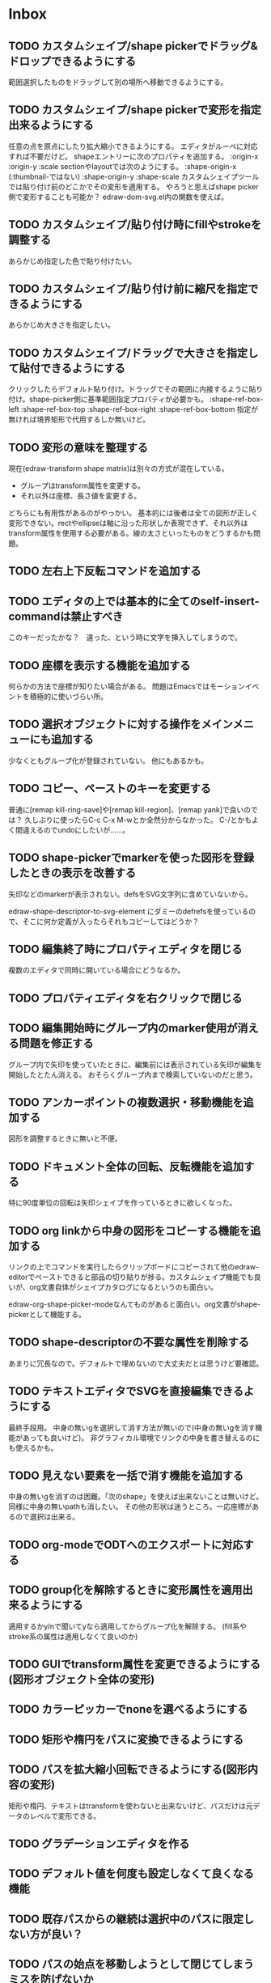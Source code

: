 
* Inbox
** TODO カスタムシェイプ/shape pickerでドラッグ&ドロップできるようにする
範囲選択したものをドラッグして別の場所へ移動できるようにする。

** TODO カスタムシェイプ/shape pickerで変形を指定出来るようにする
任意の点を原点にしたり拡大縮小できるようにする。
エディタがルーペに対応すれば不要だけど。
shapeエントリーに次のプロパティを追加する。
:origin-x
:origin-y
:scale
sectionやlayoutでは次のようにする。
:shape-origin-x (:thumbnail-ではない)
:shape-origin-y
:shape-scale
カスタムシェイプツールでは貼り付け前のどこかでその変形を適用する。
やろうと思えばshape picker側で変形することも可能か？ edraw-dom-svg.el内の関数を使えば。

** TODO カスタムシェイプ/貼り付け時にfillやstrokeを調整する
あらかじめ指定した色で貼り付けたい。

** TODO カスタムシェイプ/貼り付け前に縮尺を指定できるようにする
あらかじめ大きさを指定したい。

** TODO カスタムシェイプ/ドラッグで大きさを指定して貼付できるようにする
クリックしたらデフォルト貼り付け。ドラッグでその範囲に内接するように貼り付け。shape-picker側に基準範囲指定プロパティが必要かも。
:shape-ref-box-left
:shape-ref-box-top
:shape-ref-box-right
:shape-ref-box-bottom
指定が無ければ境界矩形で代用するしか無いけど。

** TODO 変形の意味を整理する
現在(edraw-transform shape matrix)は別々の方式が混在している。
- グループはtransform属性を変更する。
- それ以外は座標、長さ値を変更する。
どちらにも有用性があるのがやっかい。
基本的には後者は全ての図形が正しく変形できない。rectやellipseは軸に沿った形状しか表現できず、それ以外はtransform属性を使用する必要がある。線の太さといったものをどうするかも問題。

** TODO 左右上下反転コマンドを追加する
** TODO エディタの上では基本的に全てのself-insert-commandは禁止すべき
このキーだったかな？　違った、という時に文字を挿入してしまうので。

** TODO 座標を表示する機能を追加する
何らかの方法で座標が知りたい場合がある。
問題はEmacsではモーションイベントを積極的に使いづらい所。
** TODO 選択オブジェクトに対する操作をメインメニューにも追加する
少なくともグループ化が登録されていない。
他にもあるかも。
** TODO コピー、ペーストのキーを変更する
普通に[remap kill-ring-save]や[remap kill-region]、[remap yank]で良いのでは？
久しぶりに使ったらC-c C-x M-wとか全然分からなかった。
C-/とかもよく間違えるのでundoにしたいが……。

** TODO shape-pickerでmarkerを使った図形を登録したときの表示を改善する
矢印などのmarkerが表示されない。defsをSVG文字列に含めていないから。

edraw-shape-descriptor-to-svg-element にダミーのdefrefsを使っているので、そこに何か定義が入ったらそれもコピーしてはどうか？

** TODO 編集終了時にプロパティエディタを閉じる
複数のエディタで同時に開いている場合にどうなるか。

** TODO プロパティエディタを右クリックで閉じる
** TODO 編集開始時にグループ内のmarker使用が消える問題を修正する
グループ内で矢印を使っていたときに、編集前には表示されている矢印が編集を開始したとたん消える。
おそらくグループ内まで検索していないのだと思う。

** TODO アンカーポイントの複数選択・移動機能を追加する
図形を調整するときに無いと不便。

** TODO ドキュメント全体の回転、反転機能を追加する
特に90度単位の回転は矢印シェイプを作っているときに欲しくなった。
** TODO org linkから中身の図形をコピーする機能を追加する
リンクの上でコマンドを実行したらクリップボードにコピーされて他のedraw-editorでペーストできると部品の切り貼りが捗る。カスタムシェイプ機能でも良いが、org文書自体がシェイプカタログになるというのも面白い。

edraw-org-shape-picker-modeなんてものがあると面白い。org文書がshape-pickerとして機能する。

** TODO shape-descriptorの不要な属性を削除する
あまりに冗長なので。デフォルトで埋めないので大丈夫だとは思うけど要確認。

** TODO テキストエディタでSVGを直接編集できるようにする
最終手段用。
中身の無いgを選択して消す方法が無いので(中身の無いgを消す機能があっても良いけど)。
非グラフィカル環境でリンクの中身を書き替えるのにも使えるかも。

** TODO 見えない要素を一括で消す機能を追加する
中身の無いgを消すのは困難。「次のshape」を使えば出来ないことは無いけど。
同様に中身の無いpathも消したい。
その他の形状は迷うところ。一応座標があるので選択は出来る。

** TODO org-modeでODTへのエクスポートに対応する
** TODO group化を解除するときに変形属性を適用出来るようにする
適用するかy/nで聞いてyなら適用してからグループ化を解除する。
(fill系やstroke系の属性は適用しなくて良いのか)
** TODO GUIでtransform属性を変更できるようにする(図形オブジェクト全体の変形)
** TODO カラーピッカーでnoneを選べるようにする
** TODO 矩形や楕円をパスに変換できるようにする
** TODO パスを拡大縮小回転できるようにする(図形内容の変形)
矩形や楕円、テキストはtransformを使わないと出来ないけど、パスだけは元データのレベルで変形できる。
** TODO グラデーションエディタを作る
** TODO デフォルト値を何度も設定しなくて良くなる機能
** TODO 既存パスからの継続は選択中のパスに限定しない方が良い？
** TODO パスの始点を移動しようとして閉じてしまうミスを防げないか
** TODO 通常の画像リンク(.edraw.svgへの)でも編集できるようにする
** TODO edraw-color-picker-replace-color-at-pointのキー入力を改善する
C-c C-c や C-c C-kが効かない。
** TODO edraw-path-cmdに-backward-handle-pointタイプ(bhp)を追加する
reverseはfhpをbhpに変換する。
** TODO cmdlistを複数のMやZに対応させる
- M .. L ..... Z M .. L ..... Z のように単純に閉パスが二つあるだけのケース。
- M .. L ..... Z L ..... Z L ..... Z のような書き方も出来る。一つのMを三つの閉パスが共有している形。

path-cmdはともかく、path-pointは前後のアンカーやハンドルの取得、削除、追加等様々な処理が正しく動かなければならない。Mを指しているときは、そのMの次がどこになるのかpath-point自身が持たなければならない。

** TODO 複数選択してプロパティを設定
- 必須プロパティは除外
- 全てnilで始めるか、全てが完全に一致しているものだけ埋めるか
- 例によって代理となるオブジェクトを作る
** TODO オブジェクトを一覧から選んで選択できるようにする
** TODO オブジェクトを一覧から選んでプロパティエディタを開けるようにする
** TODO ルーペ機能(一時的な拡大、縮小、スクロール表示・編集)
** TODO pathが1点以下になって見えなくなったらどうするか考える
rectやellipse、textにもそういった問題はある。
検出してshapeを消すべき。

** TODO 個別のリンクをHTMLでエクスポートするときの属性値を指定できるようにする
~[[edraw:html-attr-width=400;html-attr-alt=Title;file=example.edraw-svg]]~ のような形式？
それともhtml-attr=で一つにまとめる？
** TODO 表示改善/パスUIのハンドルや点が見づらいのを何とかする
ストローク色に応じて色を変えられないか。
** TODO 表示改善/選択中オブジェクトのアウトラインに線を入れる
** TODO プロパティエディタのエラーチェックを強化する
** TODO プロパティエディタをchild frameにする？
** TODO SHIFT+ドラッグで水平垂直45度移動に限定する(可能?)
最初にSHIFTが押されていれば分かるが、それ以降のmodifierの変化は分からない。
S-mouse-movementが来たりは *しない* 。現在のキー状態を直接取得する方法も無い。
** TODO image要素に対応できる？
+少し試した限りimage要素は表示できない。+ +Emacs 26.3(Windows公式ビルド)はできた。Emacs 27以降はなぜか出来ない(Windows公式ビルド)。Emacs 28でbase uriを指定するプロパティが入るのでより使いやすくなるが、どうなるか。+ 解決方法判明。emacs-27.2-x86_64.zipを展開してできるディレクトリの下のbin/gdk-pixbuf-query-loaders.exe --update-cacheを実行するとlib/gdk-pixbuf-2.0/2.10.0/loaders.cacheというファイルが出来る。そうすると表示されるようになる。librsvgが画像を読み込む際にgdk-pixbufを使っているみたい。

- edraw-shape-imageクラス

** TODO DOMツリーの文字列化は変更のあったサブツリーのみに限定する
** TODO パスの内外判定、パス全体(全セグメント一括)のAABBチェック
をした方が良いのでは？　速いし誤判定防止になる。
** TODO パスの内外判定、線のつなぎ目ですり抜けるケースがまだあると思う
** TODO dom.el/svg.elの代わりを作る
- dom.elは兄弟や親へリンクが無いので効率が悪い。いろんな関数の引数にいちいち親・祖先ノードが必要になってコードが見づらくなるし、いちいち探索処理が走る。
- svg.elの要素を作る関数の一部は正直dom-nodeで直接作った方が簡単。
- svg.elのグラデーションサポートは中途半端。
- svg-printは属性やテキストをエスケープしていない。
- svg-printにフィルタ関数を指定したい。-edraw-で始まるクラスを持つ要素を消したい。
- 親を隠し属性で持たせても良い。
** TODO edraw-path-cmdlist系をパスクラスに置き換える
edraw-path-cmdlist系はSVGパスコマンドの仕様に合わせすぎた気がする。
もっと抽象的なパスクラス(cmdlist相当)、パスセグメントクラス(cmd相当)を作った方が良かったかもしれない。パスセグメントはL、C、(可能なら)Aの線を表現する。cmdはMとかZがあって純粋にパスセグメントに相当しないから気持ち悪い。
SVGパスデータは複数のMが書ける(複数のサブパスを持てる)のが頭痛の種だけど、それは複数のパスオブジェクトに分割して表現するとか。
まぁ、結局どっちで書いても等価だし今更なんだけど。
** TODO el-easydrawをEmacs26に対応させる
次のあたりを修正すれば動くっぽい。
- (require 'seq)
- (require 'subr-x) when-let, if-let等
- svg-node関数を使わないようにする
ただ、Emacs26の時代はlibrsvgのバージョンも古いのであえて対応しない方が良いかも。

* Finished
** DONE パスの内外判定、直線のつなぎ目ですり抜けがある
   CLOSED: [2021-08-16 Mon 21:53]
** DONE オブジェクトを右クリックでコンテキストメニューを出す
   CLOSED: [2021-08-16 Mon 21:53]
** DONE オブジェクトを削除できるようにする
   CLOSED: [2021-08-16 Mon 23:34]
** DONE オブジェクトの前後順序変更機能
   CLOSED: [2021-08-16 Mon 23:33]
** DONE オブジェクトの属性を変更できるようにする
   CLOSED: [2021-08-17 Tue 23:16]
** DONE 矩形属性変更機能 (ストローク、フィル、角丸)
   CLOSED: [2021-08-17 Tue 23:17]
** DONE 楕円属性変更機能 (ストローク、フィル、xy半径)
   CLOSED: [2021-08-17 Tue 23:17]
** DONE パス属性変更機能 (ストローク、フィル)
   CLOSED: [2021-08-17 Tue 23:17]
** DONE テキスト属性変更機能 (フォント、等々)
   CLOSED: [2021-08-17 Tue 23:17]
** DONE パスのアンカー移動時に制御点も移動する
   CLOSED: [2021-08-18 Wed 12:17]
** DONE 後ろのセグメントのハンドルを前のアンカーより優先する
   CLOSED: [2021-08-18 Wed 12:17]
** DONE グリッドON/OFF機能
   CLOSED: [2021-08-18 Wed 12:18]
** DONE ツールバーにメインメニューボタンを付ける
   CLOSED: [2021-08-18 Wed 13:38]
** DONE カンバスサイズ変更機能
   CLOSED: [2021-08-18 Wed 17:19]
** DONE 背景指定機能(指定色、透明)
   CLOSED: [2021-08-18 Wed 17:19]
** DONE グリッド間隔設定機能
   CLOSED: [2021-08-18 Wed 17:20]
** DONE デフォルトフォント設定機能
   CLOSED: [2021-08-20 Fri 01:36]
** DONE 選択ツールを追加する
   CLOSED: [2021-08-20 Fri 01:37]
** DONE 既存の矩形や楕円を再編集できるようにする
   CLOSED: [2021-08-20 Fri 01:36]
** DONE 既存のテキストの位置を再編集できるようにする
   CLOSED: [2021-08-20 Fri 01:36]
** DONE オブジェクトを選択できるようにする
   CLOSED: [2021-08-20 Fri 04:20]
- 選択したオブジェクトはアウトラインに細い線を入れ、コントロールポイントを表示して分かるようにする。
- ドラッグで選択・移動する。複数候補がある場合は、選択中のものがあればそれを使い、選択中のものが無い場合は一番上を選択する。そして移動する。重なり選択メニューを出してしまうと移動できなくなってしまうので。
- 選択中に表示されるコントロールポイントをドラッグした場合、リシェイプを行う。
  - 矩形の場合、四隅がコントロールポイント。矩形の位置幅高さが変わる。
  - 楕円の場合、四隅がコントロールポイント。楕円の位置半径が変わる。
  - パスの場合、各アンカーポイントがコントロールポイント。アンカーの位置が変わる。

** DONE アンカーポイントを選択できるようにする
   CLOSED: [2021-08-21 Sat 06:15]
** DONE 既存のパスを再編集できるようにする
   CLOSED: [2021-08-21 Sat 06:17]
** DONE パスデータのA以外のコマンドに対応する
   CLOSED: [2021-08-21 Sat 19:13]
edraw-path-cmdlist-from-dで全部LとCに変換する。
** DONE パスポイントの移動はグリッドの交点へスナップさせる
   CLOSED: [2021-08-22 Sun 19:33]
** DONE 選択状態をエディタの状態へ引き上げる
   CLOSED: [2021-08-22 Sun 19:33]
選択ツールはあくまでエディタオブジェクトの状態を変更するだけ。
パスツールはアンカーを追加するたびに選択状態を更新する？。

** DONE パスツールにおいてアンカーを右クリックでコンテキストメニューを出す
   CLOSED: [2021-08-22 Sun 19:33]
** DONE 全クリア機能
   CLOSED: [2021-08-24 Tue 03:35]

** DONE shapeクラスを作る
   CLOSED: [2021-08-23 Mon 03:25]
- [X] pathのcmdlistはオブジェクトが管理する
- [X] 要素に対する変更は全ていったんshapeクラスを通す

** DONE 各ツールは選択状態を正しく制御する
   CLOSED: [2021-08-23 Mon 06:53]
矩形、楕円、テキスト各ツールは図形生成直前に選択を解除し、生成した図形を選択する。

** DONE パスツールを使いやすくする
   CLOSED: [2021-08-23 Mon 17:16]
- [X] アンカーと同一点のハンドルは表示しないし選択できないようにする。
- [X] アンカーのハンドルを消せるようにする。アンカーと同一点にする。可能ならLに置き換える。
- [X] アンカーのハンドルを表示できるようにする。仮のポイントにハンドルを追加する。必要に応じてCに置き換える。→スムーズ化機能
- [X] 点対称の位置にあるハンドルは一緒に動かす。

** DONE クリックでハンドルを選択できるようにする
   CLOSED: [2021-08-23 Mon 17:17]
ハンドル選択中はそのハンドルだけを単体で動かせる。
アンカー選択中は直線状のハンドルは直線状を維持する。
** DONE パスツールにおいてアンカーを左クリックで選択する
   CLOSED: [2021-08-23 Mon 18:33]
ただし選択アンカーがどこになろうと続きからパスを伸ばせること。
** DONE edraw-editor-toolとedraw-editor-tool-selectのmouse-3は同じ？
   CLOSED: [2021-08-23 Mon 19:08]
なので消す。
** DONE shape-point-pathはd属性の変更をshape-pathへ依頼すべき
   CLOSED: [2021-08-24 Tue 00:07]
** DONE 矩形や楕円の辺にも制御点を付ける
   CLOSED: [2021-08-24 Tue 00:07]
** DONE shape-pointオブジェクトができるだけ無効にならないようにする
   CLOSED: [2021-08-24 Tue 00:32]
- 矩形や楕円はshape毎に一つのrectを参照するべき。というかshape毎に四つのpointオブジェクトを固定すべき。
- テキストは一つのpointオブジェクトを共有するべき。
- パスは別途調査する。

** DONE 変更通知/最低限の変更通知の仕組みを作る
   CLOSED: [2021-08-24 Tue 03:18]
- 全ての変更時にedraw-on-shape-changedメソッドを呼ぶようにする。
- editorにはedraw-on-document-changedメソッドを追加する。
- 末端の変更は次の流れで変更をドキュメントへ知らせる。
  edraw-on-shape-point-changed, edraw-on-anchor-position-changed
  → edraw-on-shape-changed → edraw-on-document-changed

** DONE 変更通知/editorに変更済みフラグを追加する
   CLOSED: [2021-08-24 Tue 03:30]
** DONE 画像の更新を遅延させる
   CLOSED: [2021-08-24 Tue 04:22]
何かイベントをポストするかタイマーを使って後で更新すべき。もちろんエディタ(オーバーレイ?)の削除後に更新することはあってはならない。
** DONE 変更通知/全ての変更で自動的に画像更新を行う
   CLOSED: [2021-08-24 Tue 04:22]
遅延更新の仕組みが欲しいところ。
** DONE 変更通知/shapeクラスに変更通知の機能を付ける
   CLOSED: [2021-08-24 Tue 06:39]
** DONE 変更通知/図形を削除したときに選択も解除する
   CLOSED: [2021-08-24 Tue 06:39]
選択中の図形の変更を監視する。
** DONE 変更通知/shapeクラスにset-propertiesを追加する
   CLOSED: [2021-08-24 Tue 11:35]
update-propertiesを廃止する。set-propertyで細かく変更通知を出すのが嫌なので。
** DONE 変更通知/プロパティエディタで編集中のshapeが変更・削除されたとき
   CLOSED: [2021-08-24 Tue 11:35]
- 内容を更新する
- エディタをクローズする
** CANCELLED 変更通知/パスツールで編集中のpath shapeが他から変更・削除されたとき
   CLOSED: [2021-08-24 Tue 12:06]
- 削除されたら編集ターゲットを解除する
- アンカーの追加については、末尾にコマンドを追加しているだけなので問題ないはず。add-commandはMも追加するはず(要再確認)
→(edraw-removed-p shape)で判定できるようにする。変更フックより軽量なので。
** DONE 変更通知/選択状態の変更通知の仕組みを作る
   CLOSED: [2021-08-24 Tue 17:40]
** DONE 変更通知/shapeクラスのset-propertiesで値の変化チェックを確認する
   CLOSED: [2021-08-24 Tue 17:40]
値が変化したときだけon-shape-changedを呼ぶ。
** DONE 機能追加/shapeコンテキストメニューにfillやstrokeの変更を追加する
   CLOSED: [2021-08-25 Wed 00:56]
** DONE 機能追加/矢印キーで選択中のものを移動する
   CLOSED: [2021-08-25 Wed 00:56]
数値引数で移動量を指定。
** DONE shape-point-pathオブジェクトができるだけ無効にならないようにする
   CLOSED: [2021-08-25 Wed 16:27]
矩形や楕円、テキストは修正済み。要調査。
これが出来ると(右クリック等)アンカー操作後にアンカー選択を解除しなくてもよくなる。edraw-unselect-anchorで検索。

edraw-path-cmdはargsとして座標のリストでは無くedraw-path-pointオブジェクトを持つようにする。座標はedraw-path-pointオブジェクトが持つようにする。これによってアンカーやハンドルを一意に識別できるようになる。パスに変更を加えるときはedraw-path-pointオブジェクトを極力引き継ぐようにすることで不必要な無効化を避ける。例えばCを分割するときは新しいCを前に挿入して元のCのハンドル0を新しいCに移す。アンカーとその二つのハンドルだけ新しく作る。

これでも削除等で無効化は避けられないので、それをどう検出するか。shapeの変更通知で無効化の可能性がある変更で選択を解除する。それだと過剰なので、現在選択中のアンカーやハンドルが選択中のshapeに属しているか調べる。

** DONE 選択されているアンカーやハンドルが削除されたときに選択を解除する
   CLOSED: [2021-08-25 Wed 16:27]
@todoあり。削除されたオブジェクトを通知する機能があると便利？ pathの場合同一性判定に難あり。
** CANCELLED rect、ellipse、textツールでアンカーポイントを動かせるようにする
   CLOSED: [2021-08-26 Thu 02:34]
アンカーが表示されているのにドラッグできないのは違和感があるので。
ツールの邪魔になるという判断だが、ドラッグできないならいっそ選択を解除した方が良い。→選択しないようにした。
** DONE 右クリックメニューにSelectを追加する
   CLOSED: [2021-08-26 Thu 02:34]
** DONE パスツール/始点のクリックでパスを閉じる
   CLOSED: [2021-08-27 Fri 13:03]
- [X] マウスで押し下げたアンカーがMコマンドによるものなら、その点へ線を引いてZで閉じる。
- [X] そのままドラッグでハンドルを調整できる。まずは修正箇所を洗い出す。
- [X] Mのbackwardハンドルを取得できるようにする。
- [X] マウスボタンを離したら編集中のshapeをクリアして新しいパスを引けるようにする。

** DONE パスを閉じられるようにしたことによる問題を解決する
   CLOSED: [2021-08-27 Fri 13:03]
- [X] Z命令を末尾に追加する。
- [X] ただし -forward-handle-point が末尾にある場合は、MまでのCを生成してからZを入れる。可能であればMのforward handleと対称の位置にbackwardハンドルを追加する。
- [X] prev-anchorとnext-anchorでMとZを挟んでアンカーを取得できるようにする。
- [X] Zで閉じた点の前後ハンドルを取得できるようにする。
- [X] Zで閉じた点の前後ハンドルを作成できるようにする。
- [X] Zで閉じた点をスムーズ化できるようにする。
- [X] Zで閉じた点のハンドルを削除(コーナー化)できるようにする。
- [X] Zで閉じた点の移動に対応する。
- [X] backward handleからparentアンカー点を探したときはMの点を返す。→handleのnext anchorでMの点を返すようにしたら直った。
- [X] 念のためclosing segmentでforward handleを求めたときにMの先を返す。
- [X] Zで閉じた点の前にアンカーを挿入できるようにする。
- [X] Z直前のMと同一位置のアンカーは取得できないようにする。
      edraw-path-cmd-anchor-point-arg-indexはclosing segmentを無視すべき。
- [X] Zで閉じた点の削除に対応する。
  - 先頭のMを消したとき、対応するZがあり、その前に消したMと同じ座標のCがあるならCのアンカーポイントとその前ハンドルをMの次のアンカーのものにする。
  - Zの前のCやLを消そうとするとき、そのアンカーポイントがMと同じならMを消すものとして処理する。
- [X] closing segmentの始点(Zの前の前のアンカー)を削除するとMのforward handleが表示されなくなる。ハンドルに関する操作も色々受け付けなくなる。
- [X] 平行移動すると閉じた点のハンドルが正しく動かない(隣接の点を消した後)。
- [X] 閉じて点のmake smoothでハンドルは生成されるが0距離になる。

** DONE shapeの右クリックメニューからパスを閉じられるようにする
   CLOSED: [2021-08-27 Fri 14:11]
** DONE 閉じたパスを解除できるようにする(shapeの右クリックメニュー)
   CLOSED: [2021-08-27 Fri 14:22]
** DONE パスの閉じた点を削除したときのハンドルの位置を直す
   CLOSED: [2021-08-27 Fri 21:16]
** DONE SVG要素の属性をできるだけ文字列で扱う
   CLOSED: [2021-08-30 Mon 07:26]
- 数値で取得したい場合はdom-attrではなくedraw-svg-attr-coordやedraw-svg-attr-lengthを使用する。
- get-property、set-property系は極力文字列のまま扱う。そもそもHTMLの属性は元々文字列なのだからそのまま扱う方が間違いが無い。inner-textも文字列で問題ない。nilで属性無し、空文字列はそのまま空文字列として格納する。プロパティエディタ側で必要に応じて空文字列をnilに変換する。requiredじゃない属性は空文字列をnilにしてset-propertyすべき。

** DONE shape-circleを追加する
   CLOSED: [2021-08-30 Mon 11:06]
手動で書き替えたSVGを読み込んだときに一応操作できるようになる。
** [8/8] org-mode統合
*** DONE edrawリンクタイプを登録する
    CLOSED: [2021-08-28 Sat 10:10]
*** DONE インライン画像表示する
    CLOSED: [2021-08-28 Sat 10:10]
*** DONE インライン編集できるようにする
    CLOSED: [2021-08-29 Sun 19:46]
- [X] インライン画像を消してエディタを表示する。
- [X] エディタに保存ボタンと終了ボタンをつけられるようにする。
- [X] エディタが終了したらエディタを消してインライン画像を表示する。

*** DONE エクスポート対応
    CLOSED: [2021-08-30 Mon 16:53]
*** DONE インライン画像の右クリックでメニューを出す
    CLOSED: [2021-08-30 Mon 16:53]
description部分にedrawがあるとリンクを開く操作では開けないので。
*** DONE インライン画像上のC-c C-oで編集するかどうか聞く
    CLOSED: [2021-08-30 Mon 16:54]
*** DONE バッファが閉じるときに未保存を警告する
    CLOSED: [2021-08-30 Mon 17:24]
*** DONE 編集中のedraw-org-link-image-modeの切り替えに対応する
    CLOSED: [2021-08-30 Mon 17:34]
インライン画像表示をONにするとエディタが消えてしまう。
** DONE 単体の図形ファイルを編集できるようにする(edraw-mode)
   CLOSED: [2021-08-31 Tue 12:24]
** DONE 図形の中心にテキストを配置する機能
   CLOSED: [2021-08-31 Tue 18:00]
テキストツールにおいて、 +SHIFT(CTRL?)+クリックで図形の中心にtextを置くとか？+
変数edraw-snap-text-to-shape-centerを追加。図形の中心近くをクリックしたら中心にtextを置く。
SHIFT+クリックだとedraw-snap-text-to-shape-centerの効果を反転させる。
** DONE 複数行テキストに対応する
   CLOSED: [2021-08-31 Tue 19:47]
SVGでは直接的には実現出来ないがtextの下にtspanを作れば出来なくも無い。
#+begin_src svg
<text y="100">
<tspan x="10" dy="0" class="edraw-tline">TEST1</tspan>
<tspan x="10" dy="1em" class="edraw-tline">TEST2</tspan>
<tspan x="10" dy="1em" class="edraw-tline">TEST3</tspan>
</text>
#+end_src
のように書けば複数行になる。

x=はtextに付いたものをtspanに分配しなければならない。
textプロパティエディタとのやりとりでは、プロパティ設定時は\nがあればこのようにtspanで分ける。取得時はtspanで分けられた行を\nで結合する。各tspanにはクラス名でも付けて行に対応することを記録する。tspanは他の用途(テキストの部分装飾等)にも使うかもしれないので。

svg-imageには文字列化の際に不要な空白文字を入れてしまう問題がある。それによってテキストの位置がずれることがある。

#+begin_src emacs-lisp
(insert-image
 (let ((svg (svg-create 400 300))
       (text (dom-node 'text '( (y . 100) (fill . "white") (font-size . 30) (text-anchor . "middle"))
                 (dom-node 'tspan '((x . 100) (dy . "0"))
                           "TEST1")
                 (dom-node 'tspan '((x . 100) (dy . "1em"))
                           "TEST1")
                 (dom-node 'tspan '((x . 100) (dy . "1em"))
                           "TEST1"))))
   (dom-append-child svg text)
   (svg-image svg)))
#+end_src

#+begin_src emacs-lisp
(image :type svg :data "<svg width=\"400\" height=\"300\" version=\"1.1\" xmlns=\"http://www.w3.org/2000/svg\" xmlns:xlink=\"http://www.w3.org/1999/xlink\"> <text x=\"10\" y=\"100\" fill=\"white\" font-size=\"30\" text-anchor=\"middle\"> <tspan x=\"100\" dy=\"0\"> TEST1</tspan> <tspan x=\"100\" dy=\"1em\"> TEST1</tspan> <tspan x=\"100\" dy=\"1em\"> TEST1</tspan></text></svg>" :scale 1)
#+end_src

** DONE 機能追加/パスに矢印を付けられるようにする
   CLOSED: [2021-09-01 Wed 18:37]
markerを使うにしても色が問題。
context-fillが使えれば簡単にできそうだが、最新のlibrsvgじゃないとダメみたい。
- [[https://gitlab.gnome.org/GNOME/librsvg/-/issues/618][Support SVG2 context-fill and context-stroke (#618) · Issues · GNOME / librsvg · GitLab]]
- [[https://github.com/GNOME/librsvg/blob/master/NEWS][librsvg/NEWS at master · GNOME/librsvg]] (2.51.4)
なので、必要に応じてmarkerを生成する。
shapeのstrokeプロパティが変化したらmarkerを更新する必要がある。
#marker-arrow-ff0000みたいにできればいいんだけど、色指定の方法が色々あって案外面倒くさい。
pathにmarker-start, marker-endプロパティを追加する。値はnil, arrow, circle。
全部のshapeを確認して必要なマーカー定義を作成し、各shapeのIDの番号部分を更新する。
** DONE 表示改善/High DPI環境での画質を改善する
   CLOSED: [2021-09-02 Thu 11:52]
画像全体のサイズをどうするかがネック。
svg要素のwidth= height=で決まるが、これは今のところドキュメントのサイズと一致しなければならない。
image-scaleを適用すると誤差が生じるので、セーブ時に元のサイズに戻らないかもしれない。
editorに元のサイズを記録しておくしか。
現在は暫定的にcreate-imageのscaleに頼ることにしてある。
解決するならtoolbarの画像サイズも直すこと。こちらは誤差があっても問題ない。
** DONE エディタ内からオブジェクトのデフォルト値を設定できるようにする。
   CLOSED: [2021-09-02 Thu 18:12]
とりあえずお手軽に、メインメニューにShape Defaultを追加し、その下にrect、ellipse、path、textを追加。選択するとプロパティエディタが開いて設定できる。次にその形状を作ったときのプロパティがそれになる。保存する必要は無い。あくまでその時の一時的なもの。
** DONE 背景にマットや指定色を(一時的に)表示できるようにする
   CLOSED: [2021-09-03 Fri 09:15]
背景を透明にしたいときにEmacsの背景では見づらい場合があるので。
** DONE カラーピッカー・パレットを作る
   CLOSED: [2021-09-08 Wed 10:03]

[[file:screenshot/color-picker-minibuffer.png]]


[[file:screenshot/color-picker-inline.png]]

** DONE デフォルト値を変更したときにツールバーの色を更新する。
   CLOSED: [2021-09-08 Wed 10:03]
** DONE ツールバーにツールのデフォルト値を変更するボタンを追加する
   CLOSED: [2021-09-08 Wed 11:47]
クリックするとそのツールのプロパティエディタが出る。
とりあえずrect, ellipse, path, textのデフォルトの形状を編集できるようにする。
** DONE カラーピッカーで彩度が0のときに色相が選択できないのを直す
   CLOSED: [2021-09-08 Wed 17:55]
- NG (edraw-color-picker-read-color)
- OK (edraw-color-picker-insert-color)
なのでミニバッファ文字列との相互作用に問題がありそう。
(さらに色相を一番上にドラッグして離すと一番下になる問題も見つけた)
** DONE テキストのデフォルトを変更すると作成時にエラーが出るのを直す
   CLOSED: [2021-09-08 Wed 19:06]
フォントサイズが文字列化されたせいだと思う。
** DONE オブジェクトのクローンを作る機能を追加する
   CLOSED: [2021-09-08 Wed 21:25]
** DONE 選択中のオブジェクトを削除するキーを追加する(DEL)
   CLOSED: [2021-09-09 Thu 08:12]
** DONE 機能追加/メニューから数値指定で全体移動
   CLOSED: [2021-09-09 Thu 11:52]
** DONE 全てのオブジェクトをスケーリングする機能を付ける
   CLOSED: [2021-09-09 Thu 11:43]
edraw-translateのような操作で全ての点に対して行列を適用出来るようにする。
とりあえず作ったけど問題がいくつか。
- path以外(rect, ellipse, circle, text)では平行移動と拡大縮小以外の変形(回転等)はできない
- 長さを表す属性(font-sizeやstroke-width等)は変形できない(縦横均等なスケーリングまでなら行う余地はあるが、縦横の比率が異なるスケーリングなら単体の属性では表現できない)
全オブジェクトのスケーリングはあくまで全体のレイアウトを微調整したいという目的で欲しかったので、形状を変形すること自体が目的では無かった。とりあえずアンカーポイントが指定比率で動かせれば良かっただけなのでこれでも十分。
本格的な変形はtransform属性を導入して行うべきだが、それはそれで問題点は多い。例えば移動の際にtransformとx, y属性のどちらを操作すべきか分からなくなる。グループ化がないと扱いが大変だけどグループ化のUIが難しい(別ビューでツリーでも表示するか)。当たり判定は十分変形に対応可能だと思う
** DONE 背景色設定時にカラーピッカーを使う
   CLOSED: [2021-09-09 Thu 19:04]
** DONE カラーピッカー使用時にできるだけプレビューしたい
   CLOSED: [2021-09-09 Thu 19:27]
** DONE オブジェクトの名前を取得できるようにする
   CLOSED: [2021-09-10 Fri 08:39]
実はeieioではオブジェクトIDを生成してくれている。
例: #<edraw-shape-ellipse edraw-shape-ellipse-2367ee4>
eieio-object-name-stringとeieio-object-nameがあるが、前者の方が単体の名前になる。
(edraw-name shape)でedraw-shape-以降を返す。あくまで名前であって一意性は保証しない。
edraw-property-proxy-shapeはdefault rectのような名前を返す。

** DONE プロパティエディタに編集対象の名前を表示する
   CLOSED: [2021-09-10 Fri 08:39]
** DONE 選択しているオブジェクトを前後に移動するキーを追加する
   CLOSED: [2021-09-10 Fri 08:39]
** DONE プロパティエディタは選択中のオブジェクトのプロパティを常に表示する
   CLOSED: [2021-09-11 Sat 12:44]
迷う。切り替えボタンを追加するのも捨てがたい。Selected Shape, Next Shape, Previous Shape
** DONE プロパティエディタは変更をプレビューまたは即時適用する
   CLOSED: [2021-09-11 Sat 12:44]
変更の検出をどうするか。widgetの:notifyを使う？
https://www.gnu.org/software/emacs/manual/html_mono/widget.html
** DONE プロパティエディタの細かい改良をする
   CLOSED: [2021-09-11 Sat 16:21]
- [X] テキストフィールドの幅指定を無くして行末までフィールドにする。入力した文字の最後にカーソルを合わせづらいので。
- [X] 左右ドラッグで数値を変更する。
- [X] メニュー選択などで範囲選択してしまうのを抑制する。
- [X] ホイールで数値を変更する。
- [X] 対象が削除されてもプロパティエディタを閉じない。
- [X] 選択shapeの切り替えに追従する。
- [X] 入力の即時適用。
- [X] 次前を表示ボタン。
- [X] デフォルトとして設定するボタン。
- [X] カラーピッカーでプレビュー。
** DONE SVG出力を短くする
   CLOSED: [2021-09-13 Mon 18:29]
- パスデータの無駄な空白を削除する。座標のxとyの間は,で区切る。
- XML空要素タグを使う。
** DONE パスツール/path-cmdlistに順番を反転する機能を追加する
   CLOSED: [2021-09-12 Sun 19:07]
パスを結合したり先頭から伸ばしたりするときに必要になる。
** DONE パスツール/既存のパスの末尾から編集を再開できるようにする
   CLOSED: [2021-09-12 Sun 19:08]
** DONE パスツール/既存のパスの先頭から編集を再開できるようにする
   CLOSED: [2021-09-12 Sun 19:08]
パスの方向を反転するか、始点(Mコマンド)から伸ばせるようにするか。
** DONE パスツール/他のパスの端点と連結できるようにする
   CLOSED: [2021-09-13 Mon 12:35]
パスツールで伸ばしているときに、他のパスの端点をクリックしたら、その二つのパスを連結する。
** DONE パスツール/パスを任意アンカーで切断できるようにする
   CLOSED: [2021-09-14 Tue 09:50]
アンカーを右クリックで「Split Path」を選ぶ。
- M(サブパス始点)の場合
  - 閉パスの場合 : 全てのサブパスを開パスにする。closing segmentがあるならZをMに置換するだけで良い。最後のZは次にMがあるなら消して良い。closing segmentが無いならMまでの線を追加する。
  - 開パスの場合 : 不可(始端)
- LかCの場合
  - サブパス最後のアンカー
    - 閉パスの場合
      - closing segmentの場合     : 不可(Mで分割せよ)
      - closing segmentでない場合 : Zを取り除く。アンカーからMまでの線を先頭に追加する(Mがなお他のZで使われている(閉サブパスの一部)なら諦める)。
    - 開パスの場合 : 不可(終端)
  - 途中のアンカー
    - 閉パスの場合 : cmdlistを二つに分割する。Mを追加する。
                     MとZをくっつける。
    - 開パスの場合 : cmdlistを二つに分割する。Mを追加する。
** DONE ホイールの方向を逆にする
   CLOSED: [2021-09-14 Tue 16:16]
** DONE パスの向きを逆にする機能を追加する
   CLOSED: [2021-09-14 Tue 18:17]
連結機能で勝手に反転するようになってしまったので。
あまり必要ではないがとりあえず矢印の向きに関係がある。
** DONE ファイルエクスポート機能
   CLOSED: [2021-09-14 Tue 21:29]
** DONE バッファエクスポート機能
   CLOSED: [2021-09-14 Tue 21:29]
** DONE SVGツリーのデバッグ出力機能
   CLOSED: [2021-09-14 Tue 21:40]
** DONE edraw-update-imageはeditor終了後には更新をしないようにする
   CLOSED: [2021-09-15 Wed 10:50]
「終了後」がまだ定義されていないのでなんとも。
オーバーレイオブジェクトのdisplayプロパティを書き替えるだけなので、最悪特に問題は起きない。
終了時にタイマーをキャンセルするのでも良い。
→(edraw-close editor)でキャンセル
** DONE アンカーとハンドルの選択時に親をチェックする。
   CLOSED: [2021-09-15 Wed 12:19]
@todoあり。アンカーを選択したときはシェイプを、ハンドルを選択したときはアンカーをチェックする。関連するものが選択されている必要がある。選択されていなければ選択すべき。
** DONE 複数選択機能
   CLOSED: [2021-09-16 Thu 14:59]
C-downで選択追加、削除する。
影響箇所:
- edraw-selected-shape
- edraw-select-shape
- edraw-unselect-shape
- edraw-on-selected-shape-changed
- edraw-select-anchor
- edraw-unselect-anchor
- edraw-select-handle
- edraw-unselect-handle
- edraw-update-selection-ui
- edraw-svg-ui-shape-points

- edraw-translate-selected
- edraw-delete-selected
- edraw-bring-selected-to-front
- edraw-bring-selected-forward
- edraw-send-selected-backward
- edraw-send-selected-to-back
- edraw-select-next-shape
- edraw-select-previous-shape
- edraw-main-menu
- edraw-mouse-down-anchor-point
- edraw-mouse-down-shape
- edraw-on-mouse-3
- edraw-mouse-down-continue-path
** DONE 複数選択移動機能
   CLOSED: [2021-09-16 Thu 14:59]
** DONE 表示改善/パスアンカー選択時は前後のアンカーのハンドルも表示する
   CLOSED: [2021-09-16 Thu 15:00]
down-mouse時の選択(検索)にも影響するので注意。
** DONE コピー、ペースト機能
   CLOSED: [2021-09-17 Fri 18:48]
** DONE 複数選択時の選択中shapeに対する右クリックを改善する
   CLOSED: [2021-09-17 Fri 20:53]
選択オブジェクト全体に対する操作を出すべき。
** DONE 何も無いところで右クリックしたときにメニューを出す
   CLOSED: [2021-09-17 Fri 21:11]
- Paste
- ドキュメントへの操作
** DONE オーバーレイの下のテキストをread-onlyにする？
   CLOSED: [2021-09-17 Fri 22:51]
org-modeで使うとき、オーバーレイのmodification-hooksプロパティでerrorを投げて変更を阻止する。edraw-modeの方はテキストプロパティで対策済み。
** DONE コピー、カット、ペーストにキーを割り当てる
   CLOSED: [2021-09-17 Fri 23:02]
** DONE エクスポート時にATTR_HTMLが効かない問題を何とかする
   CLOSED: [2021-09-18 Sat 12:18]
imgの時は何とかするとしてsvgのときにどうするか。widthとheightはまずい。
** DONE UNDO/REDO機能
   CLOSED: [2021-09-20 Mon 13:20]
- editorにundo-listを追加する
- undo-listにundo dataを追加できるようにする
- undo dataは関数と引数のリスト
- undo dataを実行できるようにする
- 実行時に生じた(undo-listに追加された)undoデータはredo-listに入れ替える
- 複数のundo dataをまとめる機能を追加する
- 全ての変更を行う場所で、元に戻すundo data(関数と引数のリスト)を生成する
  変更する場所は edraw-on-document-changed から辿る。
  - 直接呼び出しているのはドキュメントの属性を変更する部分。
  - edraw-on-shape-changedを呼び出している部分はshapeの変更。基本的に元のプロパティ値に戻すundo dataを作る。
  - edraw-on-shape-point-changedを呼び出している部分はハンドルかアンカーに対する変更。本来はポイント毎に詳細なデータを作るべきだが、とても面倒なのでdプロパティ全体を保存する。
  - Zオーダーは現在のインデックスを調べる関数とそこに戻す関数を追加して対処する。
- 連続する変更に対するundo dataを必要に応じて一つにまとめる。ドラッグによる移動やプロパティエディタでの値調整はまとめる。
** DONE パスツールで C-u クリック で必ず点を追加する
   CLOSED: [2021-09-20 Mon 15:13]
既存の点を移動したり接続したりしない。
** DONE ATTR_HTML指定時に重複する属性を削除する
   CLOSED: [2021-09-20 Mon 17:21]
widthを指定したら本来のwidthは削除したい。
** DONE カラーピッカーでプレビュー中は変更フラグと +変更通知+ を抑制する
   CLOSED: [2021-09-21 Tue 22:19]
** DONE エクスポート時にSVG内のidを変換する
   CLOSED: [2021-09-22 Wed 21:36]
複数のSVGを一つのHTMLに埋め込むとIDが重複してしまう。
edraw-body, edraw-defsはもとよりmarkerのidが被ると他の文章の定義を参照してしまう。
** DONE 矩形で選択できるようにする
   CLOSED: [2021-09-23 Thu 15:20]
** DONE 非常に小さい図形でも選択ツールで選択できるようにする
   CLOSED: [2021-09-23 Thu 15:34]
範囲選択で実現した。
** DONE fileリンクの初回編集で終了後に画像がインライン表示されないのを直す
   CLOSED: [2021-10-07 Thu 08:20]
image-refreshで更新しても意味は無く、オーバーレイを作らなければならない。
** DONE 編集開始時に不正なリンクフォーマットはエラーにする
   CLOSED: [2021-10-07 Thu 09:24]
** DONE オブジェクト単独でのtransform属性に対応する
CLOSED: [2021-12-05 Sun 17:56]
rect, ellipse, circle, path, textに対するtransform属性に対応する。

- [X] 当たり判定に対応する
- [X] 平行移動に対応する
- [X] アンカーポイントの位置を変形させる・入力も何とかする。問題はどの段階で変換するか
  表示はedraw-update-selection-ui、入力はedraw-shape-point-findあたり？
  →edraw-get-xyやedraw-moveの変形後座標系版であるedraw-get-xy-transformedやedraw-move-on-transformedを作成する。
** DONE グループ化出来るようにする
CLOSED: [2021-12-05 Sun 20:19]
描いた物体を一つのものとして扱えるように。
- [X] edraw-shape-groupを作る。
- +子要素たちを元にAABBを計算する。それを矩形アンカーポイントとする。+
** DONE HTMLタグをリンク毎に指定できるようにする
CLOSED: [2022-03-26 Sat 22:32]
~[[edraw:html-tag=img;file=example.edraw-svg]]~ のような形式。
** DONE ATTR_HTMLが効かない不具合を修正する。
CLOSED: [2022-09-19 Mon 00:22]

#+begin_src org
,#+ATTR_HTML: :viewBox 0 0 640 480
[[edraw:.....
#+end_src

:viewBoxがそのままdom-set-attributeに渡されている。 :を取り除かなければならない。
** DONE SVGエクスポート時にviewBoxを使うようにする
CLOSED: [2022-09-19 Mon 00:48]
width="640" height="480"だけだとレスポンシブにするのが面倒。
viewBox="0 0 640 480"があれば比率を保ったまま拡大縮小するのが容易。

edraw-org-export-html-use-viewboxオプションを追加。
** DONE org-modeでLaTeXへのエクスポートに対応する。
CLOSED: [2022-09-23 Fri 01:37]
** DONE groupで指定できる属性を増やす
CLOSED: [2022-11-27 Sun 12:03]
fillやstroke系の属性を指定できるようにする。
中の図形には色を指定せず、g要素で一括指定出来ると便利。
** DONE group化を解除できるようにする
CLOSED: [2022-11-27 Sun 13:53]
transform属性で平行移動しているのをどうするか。
変換が平行移動だけならば子要素の内容を平行移動すれば良い。
それ以上の変換ならば、子要素のtransform属性にグループのtransform属性を掛け合わせる必要がある。
** DONE opacity属性を追加する。
CLOSED: [2022-11-27 Sun 14:03]
fill-opacityやstroke-opacityとは別に指定出来て良いはず。
特にgroupに対するopacityは有用。
** DONE groupをコピーできるようにする。
CLOSED: [2022-11-27 Sun 14:46]
- edraw-shape-descriptorが子孫の情報を持つようにする。
- edraw-shape-from-shape-descriptorが子孫も復元するようにする。
** DONE edraw-insertの引数順を変更する
CLOSED: [2022-11-27 Sun 17:16]
できれば(edraw-insert parent shape pos)にしたい。
ただ、parentはedraw-shape、edraw-dom-element-p、nilのいずれかなのでcl-defmethodでどう書くのか知らない。特にedraw-dom-element-pは先頭がnilではないシンボルであるリストというだけなので注意が必要。
→複数の型にマッチしたり指定の述語にマッチする関数を書く方法が分からないのでparentはそのままにした。
** DONE groupを複製できるようにする。
CLOSED: [2022-11-27 Sun 21:09]
edraw-cloneで子孫を複製する。すっかり忘れてた。
** DONE textやgroupは選択時に境界ボックスを表示する
CLOSED: [2022-11-29 Tue 12:38]
選択時に何か表示しないとgroupが分からない。
ついでにtextはアンカーポイントを表示した上で境界ボックスも表示したい。
** DONE 編集終了時にツールを非選択にする
CLOSED: [2022-12-01 Thu 17:29]
カスタムシェイプツールにおいてシェイプピッカーとの接続終了処理が実行されないので。
複数のエディタで同時に開いている場合にどうなるか。hookの数でチェックする？
** DONE 選択図形を数値入力で良いからとにかく変形したい
CLOSED: [2022-12-07 Wed 18:24]
回転できないとある種の作図が著しく困難なため。
** DONE 90度単位回転で誤差が出ないようにする
CLOSED: [2022-12-08 Thu 18:26]
90度単位回転だけは誤差が出ないようにしたい。
(= (sin pi) 0)がnilになる所を見ると現状はダメそう。
(= (cos pi) -1)はtになる所が興味深い。
いずれにせよ(360で割った余りが。負数注意)度数0、90、180、270は特別扱いすべき。
** DONE 全選択・選択解除機能を追加する
CLOSED: [2022-12-08 Thu 18:26]
** DONE カスタムシェイプ/定義済み図形を貼り付ける機能を追加する
CLOSED: [2022-12-08 Thu 21:51]
1. 定義済み図形挿入ツールを追加する。
2. ツールを開いている間は定義済み図形(プリセットシェイプ)ピッカーを表示する。
   - プロパティエディタと同じようなバッファをポップアップさせる。
   - バッファの中には定義済み図形を図形毎に画像にして並べ、通常のバッファ・ウィンドウの機能でスクロール出来るようにする。
   - 図形のサムネイル画像を生成する。
     - 図形の境界を求めてpaddingを足す。
     - 原点より左上(座標負方向)にも図形がある可能性があるので注意。
     - 大きすぎる図形は縮小して表示する。
3. 図形を選択してからキャンバス上でクリックしたらその位置に図形を追加する。
   - 単独の図形は平行移動して配置する。グループはtransformする(しかない)。
   - バラバラの図形を一度に配置できるようにする機能は要らないと思う。

改善点
- [X] ピッカー内の操作
  - [X] セーブ
  - [X] 図形の編集
  - [X] 図形の削除
  - [X] 図形のコピー/カット/ペースト
  - [X] 図形の新規追加
    - document-writerは使わない(Saveメニューが消える)
    - 何らかのプロパティでeditorに終了時コールバックを持たせる
    - finishまたはcancel時にコールバックを呼び出す。(edraw-document-svg editor)の結果を引き渡す
    - 空図形チェックが必要
  - [X] 図形の前後位置移動
- [X] UNDO
- [X] 右クリックメニュー
- [X] 文字列SVGに対応する(文字列で複数図形に対応するならgでまとめてばらすしかない)
- +shape-descriptor-listに対応する+
  +(edraw.elに依存しなければならないので迷うところ。正直SVG文字列だけで十分。変換関数にautoloadを通すくらいか？)+
  懸念していたmarkerもSVG文字列で問題なく動くので必要が無くなった。とりあえず保留。
- [X] エディタでコピーしてshape-pickerにペースト
- +選択図形をカスタムシェイプに追加+ shape-pickerでペーストできるのでいいや。右クリックメニューにあまり使わない項目が増えるのも嫌だし。
- [X] エントリーリストのファイルへの保存・読み込み
- [X] shape-descriptorからSVG表記に変換する機能を増やす
- [X] 正確に閉じる(複数のエディタから開いたときにフックへの登録数を見て閉じるか決める)
- [X] buffer-read-onlyではなくテキストプロパティread-only(とfront-sticky, rear-sticky?)を使用して禁止した方が分かりやすい。
- [X] 自動保存の問題に対処する。hexl-modeでの情報を収集する最悪自動保存は禁止。
- [X] セクションの追加
- +layoutの追加+ UI化しなくてもいいかな。
- +サムネイルレイアウト指定の変更+
- [X] プロパティ設定
- [X] 別ファイルのインポート
- [X] セクションを別ファイルへエクスポート
- [X] 初期化
- [X] リージョン対応
     (C-w, M-wだけリージョン対応にする。wやWはそのまま。コンテナを跨ぐときにどうするか。リージョンに完全に含まれる部分木だけを対象として抽出する。子孫がリージョンからはみ出すセクションやレイアウトは例え見出しがリージョンの中に入っていても対象にしない。子孫の完全にリージョンに含まれる部分だけを個別に抽出してコピー・カット対象とする)
- [X] ルートの見出しで挿入できない

以下は積み残し。別途TODOにする。
- [ ] ドラッグ・アンド・ドロップ
     (マウスで選択範囲を別のセクションへ?)
     いや、マウスドラッグでの選択範囲は諦めて、Shift+クリックか？
     単純な順番の入れ替えもしたい。
- [ ] 貼り付け時の属性調整指定(fill系やstroke系をデフォルトのものにするための指定)
- [ ] 貼り付け時のデフォルト変形指定(任意の点を原点にしたり、拡大縮小したりできるようにする。エディタがルーペに対応すれば不要だけど)
- [ ] 貼り付け時のユーザーによる縮尺指定
- [ ] 貼り付け時にクリックでそのまま貼り付け、ドラッグで大きさ指定

